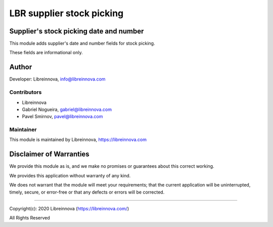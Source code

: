 .. |maturity| image:: https://img.shields.io/badge/maturity-Beta-green.png
    :alt: Beta

.. |badge1| image:: https://img.shields.io/badge/licence-AGPL--3-blue.png
    :target: http://www.gnu.org/licenses/agpl-3.0-standalone.html
    :alt: License: AGPL-3

.. |badge2| image:: https://raster.shields.io/badge/github-Libreinnova-brightgreen.png?logo=github
    :target: https://github.com/libreinnova/odoo_custom_addons
    :alt: Libreinnova custom addons repository

==========================
LBR supplier stock picking
==========================

|maturity| |badge1| |badge2|

Supplier's stock picking date and number
----------------------------------------

This module adds supplier's date and number fields for stock picking.

These fields are informational only.

Author
------

Developer: Libreinnova, info@libreinnova.com

Contributors
~~~~~~~~~~~~

* Libreinnova
* Gabriel Nogueira, gabriel@libreinnova.com
* Pavel Smirnov, pavel@libreinnova.com

Maintainer
~~~~~~~~~~

This module is maintained by Libreinnova, https://libreinnova.com

Disclaimer of Warranties
------------------------

We provide this module as is, and we make no promises or guarantees about this correct working.

We provides this application without warranty of any kind.

We does not warrant that the module will meet your requirements;
that the current application will be uninterrupted, timely, secure, or error-free or that any defects or errors will be corrected.

-------------

Copyright(c): 2020 Libreinnova (https://libreinnova.com/)

All Rights Reserved
